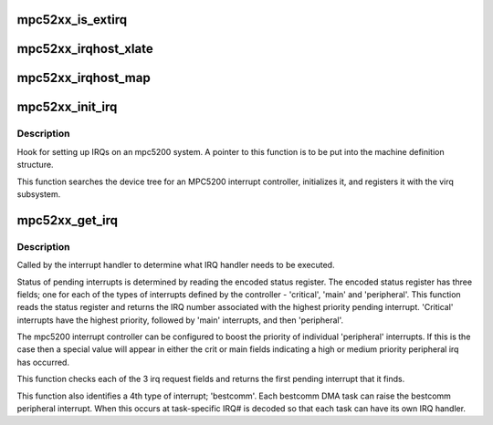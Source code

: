 .. -*- coding: utf-8; mode: rst -*-
.. src-file: arch/powerpc/platforms/52xx/mpc52xx_pic.c

.. _`mpc52xx_is_extirq`:

mpc52xx_is_extirq
=================

.. c:function:: int mpc52xx_is_extirq(int l1, int l2)

    Returns true if hwirq number is for an external IRQ

    :param int l1:
        *undescribed*

    :param int l2:
        *undescribed*

.. _`mpc52xx_irqhost_xlate`:

mpc52xx_irqhost_xlate
=====================

.. c:function:: int mpc52xx_irqhost_xlate(struct irq_domain *h, struct device_node *ct, const u32 *intspec, unsigned int intsize, irq_hw_number_t *out_hwirq, unsigned int *out_flags)

    translate virq# from device tree interrupts property

    :param struct irq_domain \*h:
        *undescribed*

    :param struct device_node \*ct:
        *undescribed*

    :param const u32 \*intspec:
        *undescribed*

    :param unsigned int intsize:
        *undescribed*

    :param irq_hw_number_t \*out_hwirq:
        *undescribed*

    :param unsigned int \*out_flags:
        *undescribed*

.. _`mpc52xx_irqhost_map`:

mpc52xx_irqhost_map
===================

.. c:function:: int mpc52xx_irqhost_map(struct irq_domain *h, unsigned int virq, irq_hw_number_t irq)

    Hook to map from virq to an irq_chip structure

    :param struct irq_domain \*h:
        *undescribed*

    :param unsigned int virq:
        *undescribed*

    :param irq_hw_number_t irq:
        *undescribed*

.. _`mpc52xx_init_irq`:

mpc52xx_init_irq
================

.. c:function:: void mpc52xx_init_irq( void)

    Initialize and register with the virq subsystem

    :param  void:
        no arguments

.. _`mpc52xx_init_irq.description`:

Description
-----------

Hook for setting up IRQs on an mpc5200 system.  A pointer to this function
is to be put into the machine definition structure.

This function searches the device tree for an MPC5200 interrupt controller,
initializes it, and registers it with the virq subsystem.

.. _`mpc52xx_get_irq`:

mpc52xx_get_irq
===============

.. c:function:: unsigned int mpc52xx_get_irq( void)

    Get pending interrupt number hook function

    :param  void:
        no arguments

.. _`mpc52xx_get_irq.description`:

Description
-----------

Called by the interrupt handler to determine what IRQ handler needs to be
executed.

Status of pending interrupts is determined by reading the encoded status
register.  The encoded status register has three fields; one for each of the
types of interrupts defined by the controller - 'critical', 'main' and
'peripheral'.  This function reads the status register and returns the IRQ
number associated with the highest priority pending interrupt.  'Critical'
interrupts have the highest priority, followed by 'main' interrupts, and
then 'peripheral'.

The mpc5200 interrupt controller can be configured to boost the priority
of individual 'peripheral' interrupts.  If this is the case then a special
value will appear in either the crit or main fields indicating a high
or medium priority peripheral irq has occurred.

This function checks each of the 3 irq request fields and returns the
first pending interrupt that it finds.

This function also identifies a 4th type of interrupt; 'bestcomm'.  Each
bestcomm DMA task can raise the bestcomm peripheral interrupt.  When this
occurs at task-specific IRQ# is decoded so that each task can have its
own IRQ handler.

.. This file was automatic generated / don't edit.

